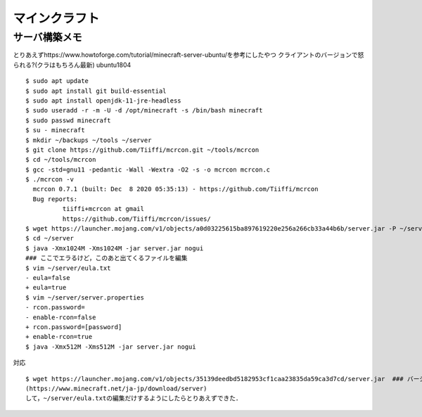 ==================
マインクラフト
==================


サーバ構築メモ
===============

とりあえずhttps://www.howtoforge.com/tutorial/minecraft-server-ubuntu/を参考にしたやつ
クライアントのバージョンで怒られる?(クラはもちろん最新)
ubuntu1804

::

  $ sudo apt update
  $ sudo apt install git build-essential
  $ sudo apt install openjdk-11-jre-headless
  $ sudo useradd -r -m -U -d /opt/minecraft -s /bin/bash minecraft
  $ sudo passwd minecraft
  $ su - minecraft
  $ mkdir ~/backups ~/tools ~/server
  $ git clone https://github.com/Tiiffi/mcrcon.git ~/tools/mcrcon
  $ cd ~/tools/mcrcon
  $ gcc -std=gnu11 -pedantic -Wall -Wextra -O2 -s -o mcrcon mcrcon.c
  $ ./mcrcon -v
    mcrcon 0.7.1 (built: Dec  8 2020 05:35:13) - https://github.com/Tiiffi/mcrcon
    Bug reports:
            tiiffi+mcrcon at gmail
            https://github.com/Tiiffi/mcrcon/issues/
  $ wget https://launcher.mojang.com/v1/objects/a0d03225615ba897619220e256a266cb33a44b6b/server.jar -P ~/server
  $ cd ~/server
  $ java -Xmx1024M -Xms1024M -jar server.jar nogui
  ### ここでエラるけど，このあと出てくるファイルを編集
  $ vim ~/server/eula.txt
  - eula=false
  + eula=true
  $ vim ~/server/server.properties
  - rcon.password=
  - enable-rcon=false
  + rcon.password=[password]
  + enable-rcon=true
  $ java -Xmx512M -Xms512M -jar server.jar nogui

対応

::

  $ wget https://launcher.mojang.com/v1/objects/35139deedbd5182953cf1caa23835da59ca3d7cd/server.jar  ### バージョンを逐一確認するべき
  (https://www.minecraft.net/ja-jp/download/server)
  して，~/server/eula.txtの編集だけするようにしたらとりあえずできた．
